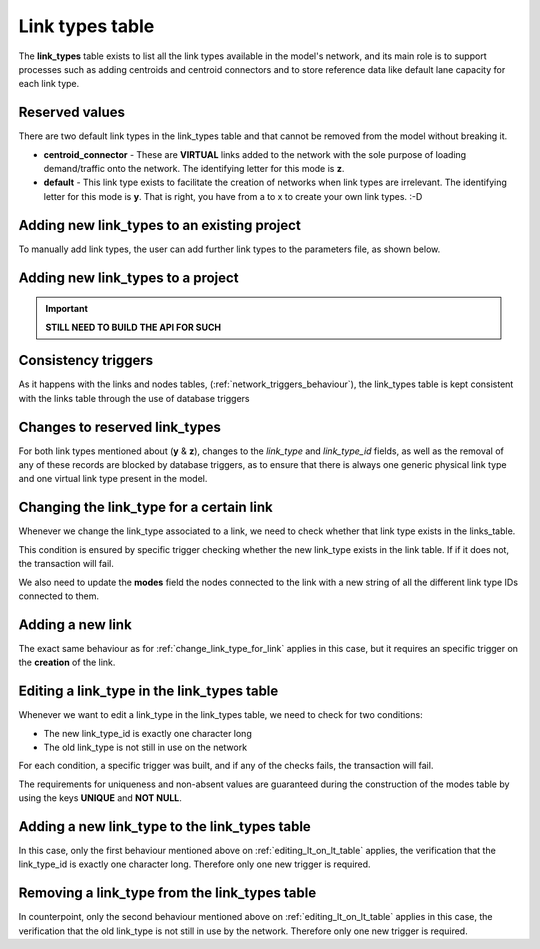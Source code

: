 .. _tables_link_types:

Link types table
~~~~~~~~~~~~~~~~

The **link_types** table exists to list all the link types available in the
model's network, and its main role is to support processes such as adding
centroids and centroid connectors and to store reference data like default
lane capacity for each link type.

.. _reserved_values:

Reserved values
^^^^^^^^^^^^^^^
There are two default link types in the link_types table and that cannot be
removed from the model without breaking it.

- **centroid_connector** - These are **VIRTUAL** links added to the network with
  the sole purpose of loading demand/traffic onto the network. The identifying
  letter for this mode is **z**.

- **default** - This link type exists to facilitate the creation of networks
  when link types are irrelevant. The identifying letter for this mode is **y**.
  That is right, you have from a to x to create your own link types. :-D

.. _adding_new_link_types:

Adding new link_types to an existing project
^^^^^^^^^^^^^^^^^^^^^^^^^^^^^^^^^^^^^^^^^^^^

To manually add link types, the user can add further link types to the
parameters file, as shown below.


Adding new link_types to a project
^^^^^^^^^^^^^^^^^^^^^^^^^^^^^^^^^^

.. important::
  **STILL NEED TO BUILD THE API FOR SUCH**

.. _consistency_triggers:

Consistency triggers
^^^^^^^^^^^^^^^^^^^^
As it happens with the links and nodes tables,
(:ref:`network_triggers_behaviour`), the link_types table is kept consistent
with the links table through the use of database triggers

.. _change_reserved_types:

Changes to reserved link_types
^^^^^^^^^^^^^^^^^^^^^^^^^^^^^^

For both link types mentioned about (**y** & **z**), changes to the *link_type*
and *link_type_id* fields, as well as the removal of any of these records are
blocked by database triggers, as to ensure that there is always one generic
physical link type and one virtual link type present in the model.

.. _change_link_type_for_link:

Changing the link_type for a certain link
^^^^^^^^^^^^^^^^^^^^^^^^^^^^^^^^^^^^^^^^^

Whenever we change the link_type associated to a link, we need to check whether
that link type exists in the links_table.

This condition is ensured by specific trigger checking whether the new link_type 
exists in the link table. If if it does not, the transaction will fail.

We also need to update the **modes** field the nodes connected to the link with
a new string of all the different link type IDs connected to them.

.. _adding_new_link:

Adding a new link
^^^^^^^^^^^^^^^^^
The exact same behaviour as for :ref:`change_link_type_for_link` applies in this
case, but it requires an specific trigger on the **creation** of the link.

.. _editing_lt_on_lt_table:

Editing a link_type in the link_types table
^^^^^^^^^^^^^^^^^^^^^^^^^^^^^^^^^^^^^^^^^^^
Whenever we want to edit a link_type in the link_types table, we need to check for 
two conditions:

* The new link_type_id is exactly one character long
* The old link_type is not still in use on the network

For each condition, a specific trigger was built, and if any of the checks
fails, the transaction will fail.

The requirements for uniqueness and non-absent values are guaranteed during the
construction of the modes table by using the keys **UNIQUE** and **NOT NULL**.

.. _adding_new_ltype:

Adding a new link_type to the link_types table
^^^^^^^^^^^^^^^^^^^^^^^^^^^^^^^^^^^^^^^^^^^^^^
In this case, only the first behaviour mentioned above on
:ref:`editing_lt_on_lt_table` applies, the verification that the link_type_id is
exactly one character long. Therefore only one new trigger is required.

.. _deleting_ltype:

Removing a link_type from the link_types table
^^^^^^^^^^^^^^^^^^^^^^^^^^^^^^^^^^^^^^^^^^^^^^

In counterpoint, only the second behaviour mentioned above on
:ref:`editing_lt_on_lt_table` applies in this case, the verification that the old
link_type is not still in use by the network. Therefore only one new trigger is
required.

